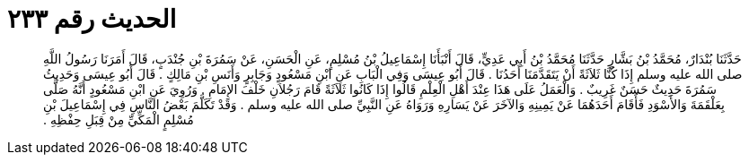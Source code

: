 
= الحديث رقم ٢٣٣

[quote.hadith]
حَدَّثَنَا بُنْدَارٌ، مُحَمَّدُ بْنُ بَشَّارٍ حَدَّثَنَا مُحَمَّدُ بْنُ أَبِي عَدِيٍّ، قَالَ أَنْبَأَنَا إِسْمَاعِيلُ بْنُ مُسْلِمٍ، عَنِ الْحَسَنِ، عَنْ سَمُرَةَ بْنِ جُنْدَبٍ، قَالَ أَمَرَنَا رَسُولُ اللَّهِ صلى الله عليه وسلم إِذَا كُنَّا ثَلاَثَةً أَنْ يَتَقَدَّمَنَا أَحَدُنَا ‏.‏ قَالَ أَبُو عِيسَى وَفِي الْبَابِ عَنِ ابْنِ مَسْعُودٍ وَجَابِرٍ وَأَنَسِ بْنِ مَالِكٍ ‏.‏ قَالَ أَبُو عِيسَى وَحَدِيثُ سَمُرَةَ حَدِيثٌ حَسَنٌ غَرِيبٌ ‏.‏ وَالْعَمَلُ عَلَى هَذَا عِنْدَ أَهْلِ الْعِلْمِ قَالُوا إِذَا كَانُوا ثَلاَثَةً قَامَ رَجُلاَنِ خَلْفَ الإِمَامِ ‏.‏ وَرُوِيَ عَنِ ابْنِ مَسْعُودٍ أَنَّهُ صَلَّى بِعَلْقَمَةَ وَالأَسْوَدِ فَأَقَامَ أَحَدَهُمَا عَنْ يَمِينِهِ وَالآخَرَ عَنْ يَسَارِهِ وَرَوَاهُ عَنِ النَّبِيِّ صلى الله عليه وسلم ‏.‏ وَقَدْ تَكَلَّمَ بَعْضُ النَّاسِ فِي إِسْمَاعِيلَ بْنِ مُسْلِمٍ الْمَكِّيِّ مِنْ قِبَلِ حِفْظِهِ ‏.‏